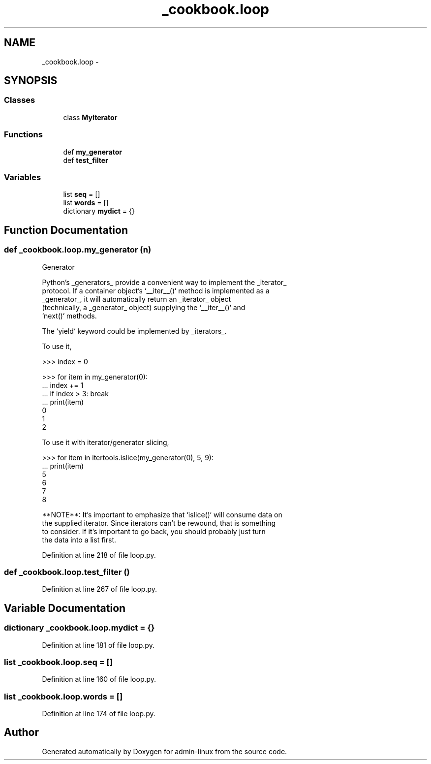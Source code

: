 .TH "_cookbook.loop" 3 "Wed Sep 17 2014" "Version 0.0.0" "admin-linux" \" -*- nroff -*-
.ad l
.nh
.SH NAME
_cookbook.loop \- 
.SH SYNOPSIS
.br
.PP
.SS "Classes"

.in +1c
.ti -1c
.RI "class \fBMyIterator\fP"
.br
.in -1c
.SS "Functions"

.in +1c
.ti -1c
.RI "def \fBmy_generator\fP"
.br
.ti -1c
.RI "def \fBtest_filter\fP"
.br
.in -1c
.SS "Variables"

.in +1c
.ti -1c
.RI "list \fBseq\fP = []"
.br
.ti -1c
.RI "list \fBwords\fP = []"
.br
.ti -1c
.RI "dictionary \fBmydict\fP = {}"
.br
.in -1c
.SH "Function Documentation"
.PP 
.SS "def _cookbook\&.loop\&.my_generator (n)"

.PP
.nf
Generator

Python’s _generators_ provide a convenient way to implement the _iterator_
protocol. If a container object’s `__iter__()` method is implemented as a
_generator_, it will automatically return an _iterator_ object
(technically, a _generator_ object) supplying the `__iter__()` and
`next()` methods.

The `yield` keyword could be implemented by _iterators_.

To use it,
   
    >>> index = 0
    
    >>> for item in my_generator(0):
    ...    index += 1
    ...    if index > 3: break
    ...    print(item)
    0
    1
    2
    
To use it with iterator/generator slicing,
        
    >>> for item in itertools.islice(my_generator(0), 5, 9):
    ...    print(item)
    5
    6
    7
    8
    
**NOTE**: It’s important to emphasize that `islice()` will consume data on
the supplied iterator. Since iterators can’t be rewound, that is something
to consider. If it’s important to go back, you should probably just turn
the data into a list first.

.fi
.PP
 
.PP
Definition at line 218 of file loop\&.py\&.
.SS "def _cookbook\&.loop\&.test_filter ()"

.PP
Definition at line 267 of file loop\&.py\&.
.SH "Variable Documentation"
.PP 
.SS "dictionary _cookbook\&.loop\&.mydict = {}"

.PP
Definition at line 181 of file loop\&.py\&.
.SS "list _cookbook\&.loop\&.seq = []"

.PP
Definition at line 160 of file loop\&.py\&.
.SS "list _cookbook\&.loop\&.words = []"

.PP
Definition at line 174 of file loop\&.py\&.
.SH "Author"
.PP 
Generated automatically by Doxygen for admin-linux from the source code\&.
